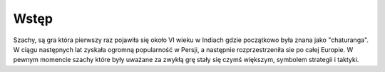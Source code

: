 Wstęp
=========================
Szachy, są gra która pierwszy raz pojawiła się około VI wieku w Indiach gdzie początkowo była znana jako "chaturanga".
W ciągu następnych lat zyskała ogromną popularność w Persji, a następnie rozprzestrzeniła sie po całej Europie.
W pewnym momencie szachy które były uważane za zwykłą grę stały się czymś większym, symbolem strategii i taktyki.

